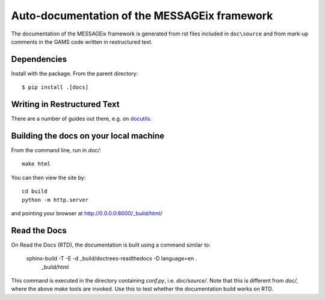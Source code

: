Auto-documentation of the MESSAGEix framework
=============================================

The documentation of the MESSAGEix framework is generated from rst files included in ``doc\source`` and from mark-up comments in the GAMS code written in restructured text.


Dependencies
------------

Install with the package. From the parent directory::

    $ pip install .[docs]


Writing in Restructured Text
----------------------------

There are a number of guides out there, e.g. on docutils_.


Building the docs on your local machine
---------------------------------------

From the command line, run in `doc/`::

    make html

You can then view the site by::

    cd build
    python -m http.server

and pointing your browser at http://0.0.0.0:8000/_build/html/


Read the Docs
-------------

On Read the Docs (RTD), the documentation is built using a command similar to:

    sphinx-build -T -E -d _build/doctrees-readthedocs -D language=en . \
      _build/html

This command is executed in the directory containing `conf.py`, i.e.
`doc/source/`. Note that this is different from `doc/`, where the above `make`
tools are invoked. Use this to test whether the documentation build works on
RTD.

.. _Sphinx: http://sphinx-doc.org/
.. _docutils: http://docutils.sourceforge.net/docs/user/rst/quickref.html
